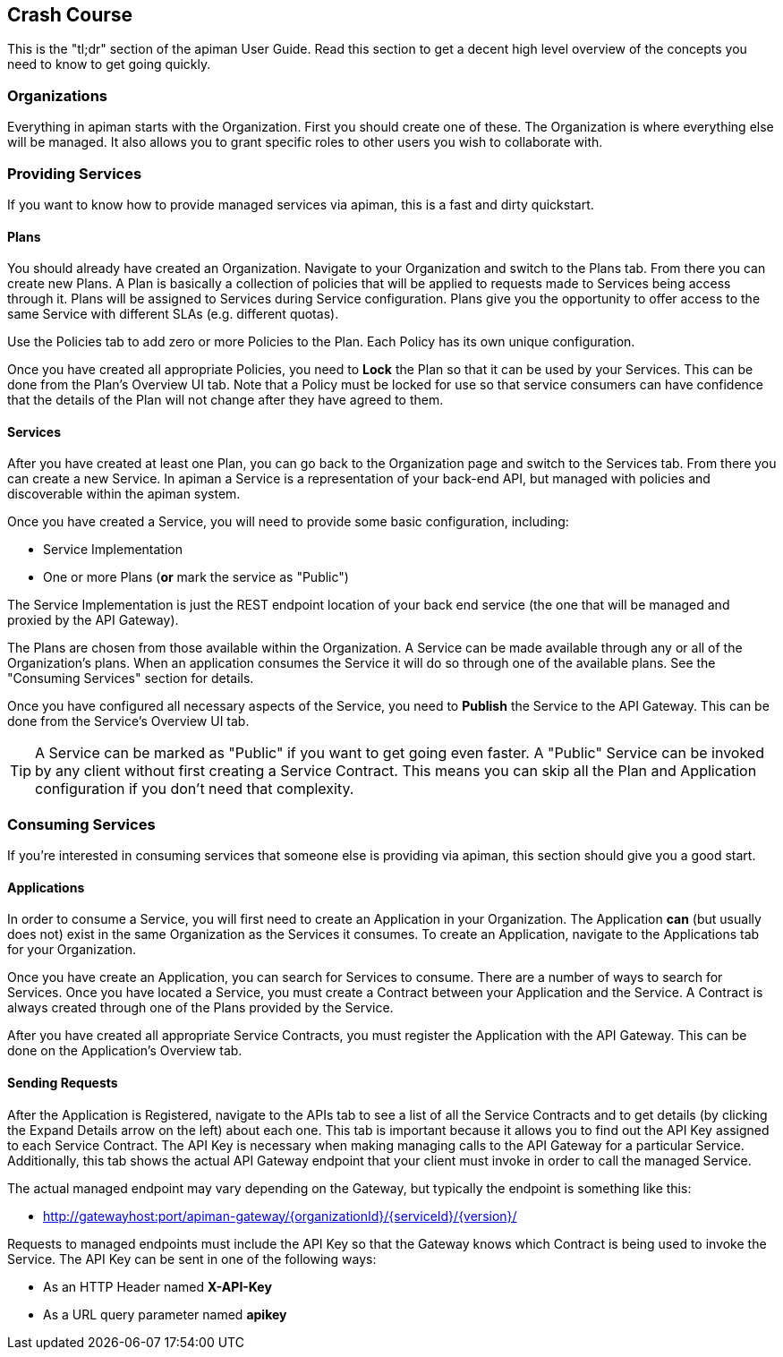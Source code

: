 == Crash Course

This is the "tl;dr" section of the apiman User Guide.  Read this section to get a decent high level
overview of the concepts you need to know to get going quickly.

=== Organizations

Everything in apiman starts with the Organization.  First you should create one of these.  The
Organization is where everything else will be managed.  It also allows you to grant specific
roles to other users you wish to collaborate with.

=== Providing Services

If you want to know how to provide managed services via apiman, this is a fast and dirty quickstart.

==== Plans

You should already have created an Organization.  Navigate to your Organization and switch to the
Plans tab.  From there you can create new Plans.  A Plan is basically a collection of policies
that will be applied to requests made to Services being access through it.  Plans will be assigned
to Services during Service configuration.  Plans give you the opportunity to offer access to the
same Service with different SLAs (e.g. different quotas).

Use the Policies tab to add zero or more Policies to the Plan.  Each Policy has its own unique
configuration.

Once you have created all appropriate Policies, you need to *Lock* the Plan so that it can be
used by your Services.  This can be done from the Plan's Overview UI tab.  Note that a Policy
must be locked for use so that service consumers can have confidence that the details of the
Plan will not change after they have agreed to them.

==== Services

After you have created at least one Plan, you can go back to the Organization page and switch to
the Services tab.  From there you can create a new Service.  In apiman a Service is a
representation of your back-end API, but managed with policies and discoverable within the apiman
system.

Once you have created a Service, you will need to provide some basic configuration, including:

* Service Implementation
* One or more Plans (*or* mark the service as "Public")

The Service Implementation is just the REST endpoint location of your back end service (the one
that will be managed and proxied by the API Gateway).

The Plans are chosen from those available within the Organization.  A Service can be made
available through any or all of the Organization's plans.  When an application consumes the
Service it will do so through one of the available plans.  See the "Consuming Services" section
for details.

Once you have configured all necessary aspects of the Service, you need to *Publish* the Service
to the API Gateway.  This can be done from the Service's Overview UI tab.

TIP: A Service can be marked as "Public" if you want to get going even faster.  A "Public" Service
can be invoked by any client without first creating a Service Contract.  This means you can
skip all the Plan and Application configuration if you don't need that complexity.

=== Consuming Services

If you're interested in consuming services that someone else is providing via apiman, this section
should give you a good start.

==== Applications

In order to consume a Service, you will first need to create an Application in your Organization.
The Application *can* (but usually does not) exist in the same Organization as the Services it
consumes.  To create an Application, navigate to the Applications tab for your Organization.

Once you have create an Application, you can search for Services to consume.  There are a number
of ways to search for Services.  Once you have located a Service, you must create a Contract
between your Application and the Service.  A Contract is always created through one of the Plans
provided by the Service.

After you have created all appropriate Service Contracts, you must register the Application with
the API Gateway.  This can be done on the Application's Overview tab.

==== Sending Requests

After the Application is Registered, navigate to the APIs tab to see a list of all the Service
Contracts and to get details (by clicking the Expand Details arrow on the left) about each one.
This tab is important because it allows you to find out the API Key assigned to each Service
Contract.  The API Key is necessary when making managing calls to the API Gateway for a particular
Service.  Additionally, this tab shows the actual API Gateway endpoint that your client must
invoke in order to call the managed Service.

The actual managed endpoint may vary depending on the Gateway, but typically the endpoint is
something like this:

* http://gatewayhost:port/apiman-gateway/{organizationId}/{serviceId}/{version}/

Requests to managed endpoints must include the API Key so that the Gateway knows which Contract
is being used to invoke the Service.  The API Key can be sent in one of the following ways:

* As an HTTP Header named *X-API-Key*
* As a URL query parameter named *apikey*
